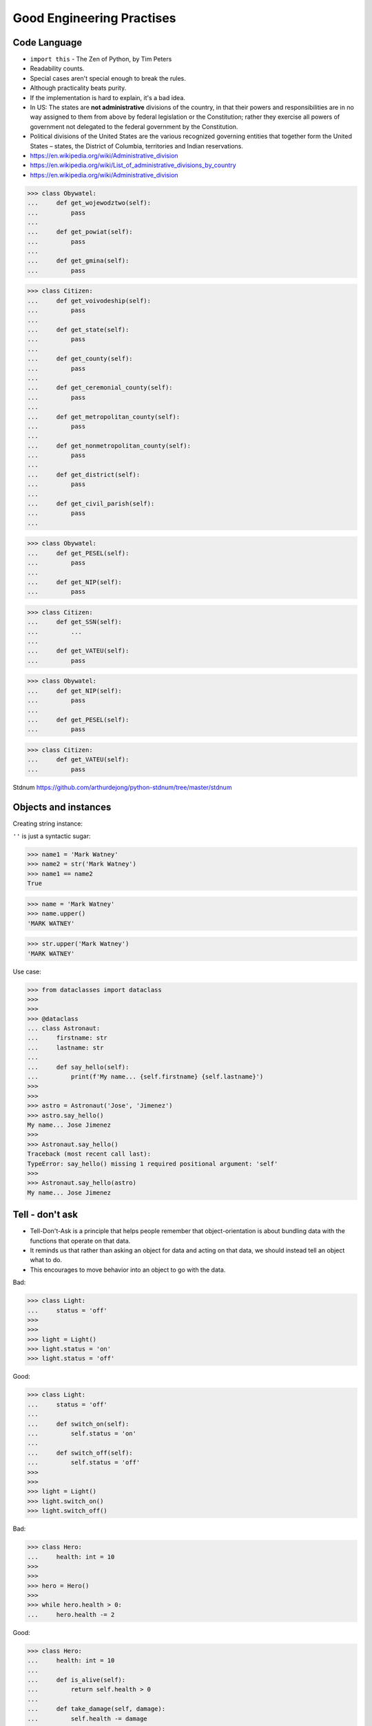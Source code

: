 Good Engineering Practises
==========================


Code Language
-------------
* ``import this`` - The Zen of Python, by Tim Peters
* Readability counts.
* Special cases aren't special enough to break the rules.
* Although practicality beats purity.
* If the implementation is hard to explain, it's a bad idea.
* In US: The states are **not administrative** divisions of the country, in that their powers and responsibilities are in no way assigned to them from above by federal legislation or the Constitution; rather they exercise all powers of government not delegated to the federal government by the Constitution.
* Political divisions of the United States are the various recognized governing entities that together form the United States – states, the District of Columbia, territories and Indian reservations.
* https://en.wikipedia.org/wiki/Administrative_division
* https://en.wikipedia.org/wiki/List_of_administrative_divisions_by_country
* https://en.wikipedia.org/wiki/Administrative_division

>>> class Obywatel:
...     def get_wojewodztwo(self):
...         pass
...
...     def get_powiat(self):
...         pass
...
...     def get_gmina(self):
...         pass

>>> class Citizen:
...     def get_voivodeship(self):
...         pass
...
...     def get_state(self):
...         pass
...
...     def get_county(self):
...         pass
...
...     def get_ceremonial_county(self):
...         pass
...
...     def get_metropolitan_county(self):
...         pass
...
...     def get_nonmetropolitan_county(self):
...         pass
...
...     def get_district(self):
...         pass
...
...     def get_civil_parish(self):
...         pass
...

>>> class Obywatel:
...     def get_PESEL(self):
...         pass
...
...     def get_NIP(self):
...         pass


>>> class Citizen:
...     def get_SSN(self):
...         ...
...
...     def get_VATEU(self):
...         pass

>>> class Obywatel:
...     def get_NIP(self):
...         pass
...
...     def get_PESEL(self):
...         pass

>>> class Citizen:
...     def get_VATEU(self):
...         pass

Stdnum https://github.com/arthurdejong/python-stdnum/tree/master/stdnum

Objects and instances
---------------------
Creating string instance:

``''`` is just a syntactic sugar:

>>> name1 = 'Mark Watney'
>>> name2 = str('Mark Watney')
>>> name1 == name2
True

>>> name = 'Mark Watney'
>>> name.upper()
'MARK WATNEY'

>>> str.upper('Mark Watney')
'MARK WATNEY'

Use case:

>>> from dataclasses import dataclass
>>>
>>>
>>> @dataclass
... class Astronaut:
...     firstname: str
...     lastname: str
...
...     def say_hello(self):
...         print(f'My name... {self.firstname} {self.lastname}')
>>>
>>>
>>> astro = Astronaut('Jose', 'Jimenez')
>>> astro.say_hello()
My name... Jose Jimenez
>>>
>>> Astronaut.say_hello()
Traceback (most recent call last):
TypeError: say_hello() missing 1 required positional argument: 'self'
>>>
>>> Astronaut.say_hello(astro)
My name... Jose Jimenez


Tell - don't ask
----------------
* Tell-Don't-Ask is a principle that helps people remember that object-orientation is about bundling data with the functions that operate on that data.
* It reminds us that rather than asking an object for data and acting on that data, we should instead tell an object what to do.
* This encourages to move behavior into an object to go with the data.

Bad:

>>> class Light:
...     status = 'off'
>>>
>>>
>>> light = Light()
>>> light.status = 'on'
>>> light.status = 'off'

Good:

>>> class Light:
...     status = 'off'
...
...     def switch_on(self):
...         self.status = 'on'
...
...     def switch_off(self):
...         self.status = 'off'
>>>
>>>
>>> light = Light()
>>> light.switch_on()
>>> light.switch_off()

Bad:

>>> class Hero:
...     health: int = 10
>>>
>>>
>>> hero = Hero()
>>>
>>> while hero.health > 0:
...     hero.health -= 2

Good:

>>> class Hero:
...     health: int = 10
...
...     def is_alive(self):
...         return self.health > 0
...
...     def take_damage(self, damage):
...         self.health -= damage
>>>
>>>
>>> hero = Hero()
>>>
>>> while hero.is_alive():
...     hero.take_damage(2)


Setters, Getters, Deleters
--------------------------
* Java way: setters, getters, deleters
* Python way: properties, reflection, descriptors
* More information in `Protocol Property`
* More information in `Protocol Reflection`
* More information in `Protocol Descriptor`
* In Python you prefer direct attribute access

Accessing class fields using setter and getter:

>>> class Astronaut:
...     _name: str
...
...     def set_name(self, name):
...         self._name = name
...
...     def get_name(self):
...         return self._name
>>>
>>>
>>> astro = Astronaut()
>>> astro.set_name('Mark Watney')
>>> result = astro.get_name()
>>> print(result)
Mark Watney

Problem with setters and getters:

>>> class Point:
...     _x: int
...     _y: int
...
...     def get_x(self):
...         return self._x
...
...     def set_x(self, value):
...         self._x = value
...
...     def del_x(self):
...         del self._x
...
...     def get_y(self):
...         return self._y
...
...     def set_y(self, value):
...         self._x = value
...
...     def del_y(self):
...         del self._y

Rationale for Setters and Getters:

>>> class Temperature:
...     kelvin: int
...
...     def set_kelvin(self, kelvin):
...         if kelvin < 0:
...             raise ValueError('Kelvin cannot be negative')
...         else:
...             self._kelvin = kelvin
...
>>>
>>> t = Temperature()
>>> t.set_kelvin(-1)
Traceback (most recent call last):
ValueError: Kelvin cannot be negative

Rationale for Setters and Getters `HabitatOS <https://www.habitatos.space>`_ Z-Wave sensor admin:

>>> #doctest: +SKIP
...
... from django.contrib import admin
... from habitat._common.admin import HabitatAdmin
... from habitat.sensors.models import ZWaveSensor
...
...
... @admin.register(ZWaveSensor)
... class ZWaveSensorAdmin(HabitatAdmin):
...     change_list_template = 'sensors/change_list_charts.html'
...     list_display = ['mission_date', 'mission_time', 'type', 'device', 'value', 'unit']
...     list_filter = ['created', 'type', 'unit', 'device']
...     search_fields = ['^date', 'device']
...     ordering = ['-datetime']
...
...     def get_list_display(self, request):
...         list_display = self.list_display
...         if request.user.is_superuser:
...             list_display = ['earth_datetime'] + list_display
...         return list_display


Collections Abstract Base Classes
---------------------------------
* Source: https://docs.python.org/dev/library/collections.abc.html#collections-abstract-base-classes

========================== ====================== ======================= ====================================================
ABC                        Inherits from          Abstract Methods        Mixin Methods
========================== ====================== ======================= ====================================================
:class:`Container`                                ``__contains__``
:class:`Hashable`                                 ``__hash__``
:class:`Iterable`                                 ``__iter__``
:class:`Iterator`          :class:`Iterable`      ``__next__``            ``__iter__``
:class:`Reversible`        :class:`Iterable`      ``__reversed__``
:class:`Generator`         :class:`Iterator`      ``send``, ``throw``     ``close``, ``__iter__``, ``__next__``
:class:`Sized`                                    ``__len__``
:class:`Callable`                                 ``__call__``
:class:`Collection`        :class:`Sized`,        ``__contains__``,
                           :class:`Iterable`,     ``__iter__``,
                           :class:`Container`     ``__len__``

:class:`Sequence`          :class:`Reversible`,   ``__getitem__``,        ``__contains__``, ``__iter__``, ``__reversed__``,
                           :class:`Collection`    ``__len__``             ``index``, and ``count``

:class:`MutableSequence`   :class:`Sequence`      ``__getitem__``,        Inherited :class:`Sequence` methods and
                                                  ``__setitem__``,        ``append``, ``reverse``, ``extend``, ``pop``,
                                                  ``__delitem__``,        ``remove``, and ``__iadd__``
                                                  ``__len__``,
                                                  ``insert``

:class:`ByteString`        :class:`Sequence`      ``__getitem__``,        Inherited :class:`Sequence` methods
                                                  ``__len__``

:class:`Set`               :class:`Collection`    ``__contains__``,       ``__le__``, ``__lt__``, ``__eq__``, ``__ne__``,
                                                  ``__iter__``,           ``__gt__``, ``__ge__``, ``__and__``, ``__or__``,
                                                  ``__len__``             ``__sub__``, ``__xor__``, and ``isdisjoint``

:class:`MutableSet`        :class:`Set`           ``__contains__``,       Inherited :class:`Set` methods and
                                                  ``__iter__``,           ``clear``, ``pop``, ``remove``, ``__ior__``,
                                                  ``__len__``,            ``__iand__``, ``__ixor__``, and ``__isub__``
                                                  ``add``,
                                                  ``discard``

:class:`Mapping`           :class:`Collection`    ``__getitem__``,        ``__contains__``, ``keys``, ``items``, ``values``,
                                                  ``__iter__``,           ``get``, ``__eq__``, and ``__ne__``
                                                  ``__len__``

:class:`MutableMapping`    :class:`Mapping`       ``__getitem__``,        Inherited :class:`Mapping` methods and
                                                  ``__setitem__``,        ``pop``, ``popitem``, ``clear``, ``update``,
                                                  ``__delitem__``,        and ``setdefault``
                                                  ``__iter__``,
                                                  ``__len__``


:class:`MappingView`       :class:`Sized`                                 ``__len__``
:class:`ItemsView`         :class:`MappingView`,                          ``__contains__``,
                           :class:`Set`                                   ``__iter__``
:class:`KeysView`          :class:`MappingView`,                          ``__contains__``,
                           :class:`Set`                                   ``__iter__``
:class:`ValuesView`        :class:`MappingView`,                          ``__contains__``, ``__iter__``
                           :class:`Collection`
:class:`Awaitable`                                ``__await__``
:class:`Coroutine`         :class:`Awaitable`     ``send``, ``throw``     ``close``
:class:`AsyncIterable`                            ``__aiter__``
:class:`AsyncIterator`     :class:`AsyncIterable` ``__anext__``           ``__aiter__``
:class:`AsyncGenerator`    :class:`AsyncIterator` ``asend``, ``athrow``   ``aclose``, ``__aiter__``, ``__anext__``
========================== ====================== ======================= ====================================================

.. todo:: Make this table more readable


Assignments
-----------
.. todo:: Create assignments
